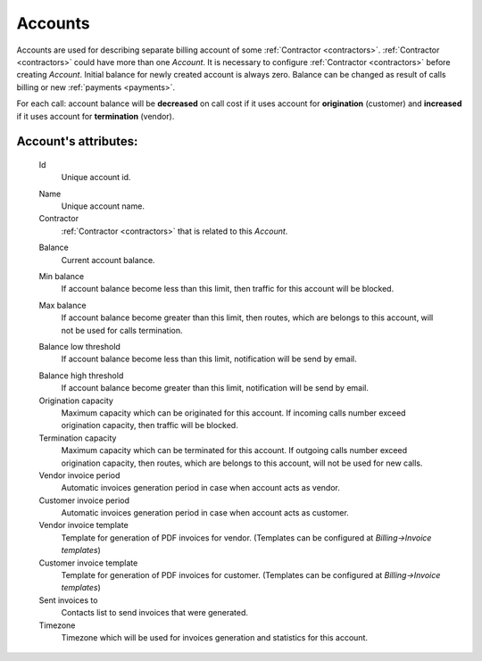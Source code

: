 
.. _accounts:

Accounts
~~~~~~~~

Accounts are used for describing separate billing account of some :ref:`Contractor <contractors>`. :ref:`Contractor <contractors>` could have more than one *Account*. It is necessary to configure :ref:`Contractor <contractors>` before creating *Account*.
Initial balance for newly created account is always zero.
Balance can be changed as result of calls billing or new :ref:`payments <payments>`.

For each call:
account balance will be **decreased** on call cost if it uses account for **origination** (customer)
and **increased** if it uses account for **termination** (vendor).


**Account**'s attributes:
`````````````````````````

    .. _account_id:

    Id
        Unique account id.

    .. _account_name:

    Name
        Unique account name.
    Contractor
        :ref:`Contractor <contractors>` that is related to this *Account*.

    .. _account_balance:

    Balance
        Current account balance.

    .. _account_min_balance:

    Min balance
        If account balance become less than this limit, then traffic for this account will be blocked.

    .. _account_max_balance:

    Max balance
        If account balance become greater than this limit, then routes, which are belongs to this account, will not be used for calls termination.

    .. _account_balance_low_threshold:

    Balance low threshold
        If account balance become less than this limit, notification will be send by email.

    .. _account_balance_high_threshold:

    Balance high threshold    
        If account balance become greater than this limit, notification will be send by email.
    Origination capacity
        Maximum capacity which can be originated for this account.
        If incoming calls number exceed origination capacity, then traffic will be blocked.
    Termination capacity
        Maximum capacity which can be terminated for this account.
        If outgoing calls number exceed origination capacity, then routes, which are belongs to this account, will not be used for new calls.
    Vendor invoice period
        Automatic invoices generation period in case when account acts as vendor.
    Customer invoice period
        Automatic invoices generation period in case when account acts as customer.
    Vendor invoice template
        Template for generation of PDF invoices for vendor.
        (Templates can be configured at *Billing->Invoice templates*)
    Customer invoice template
        Template for generation of PDF invoices for customer.
        (Templates can be configured at *Billing->Invoice templates*)
    Sent invoices to
        Contacts list to send invoices that were generated.
    Timezone
        Timezone which will be used for invoices generation and statistics for this account.


